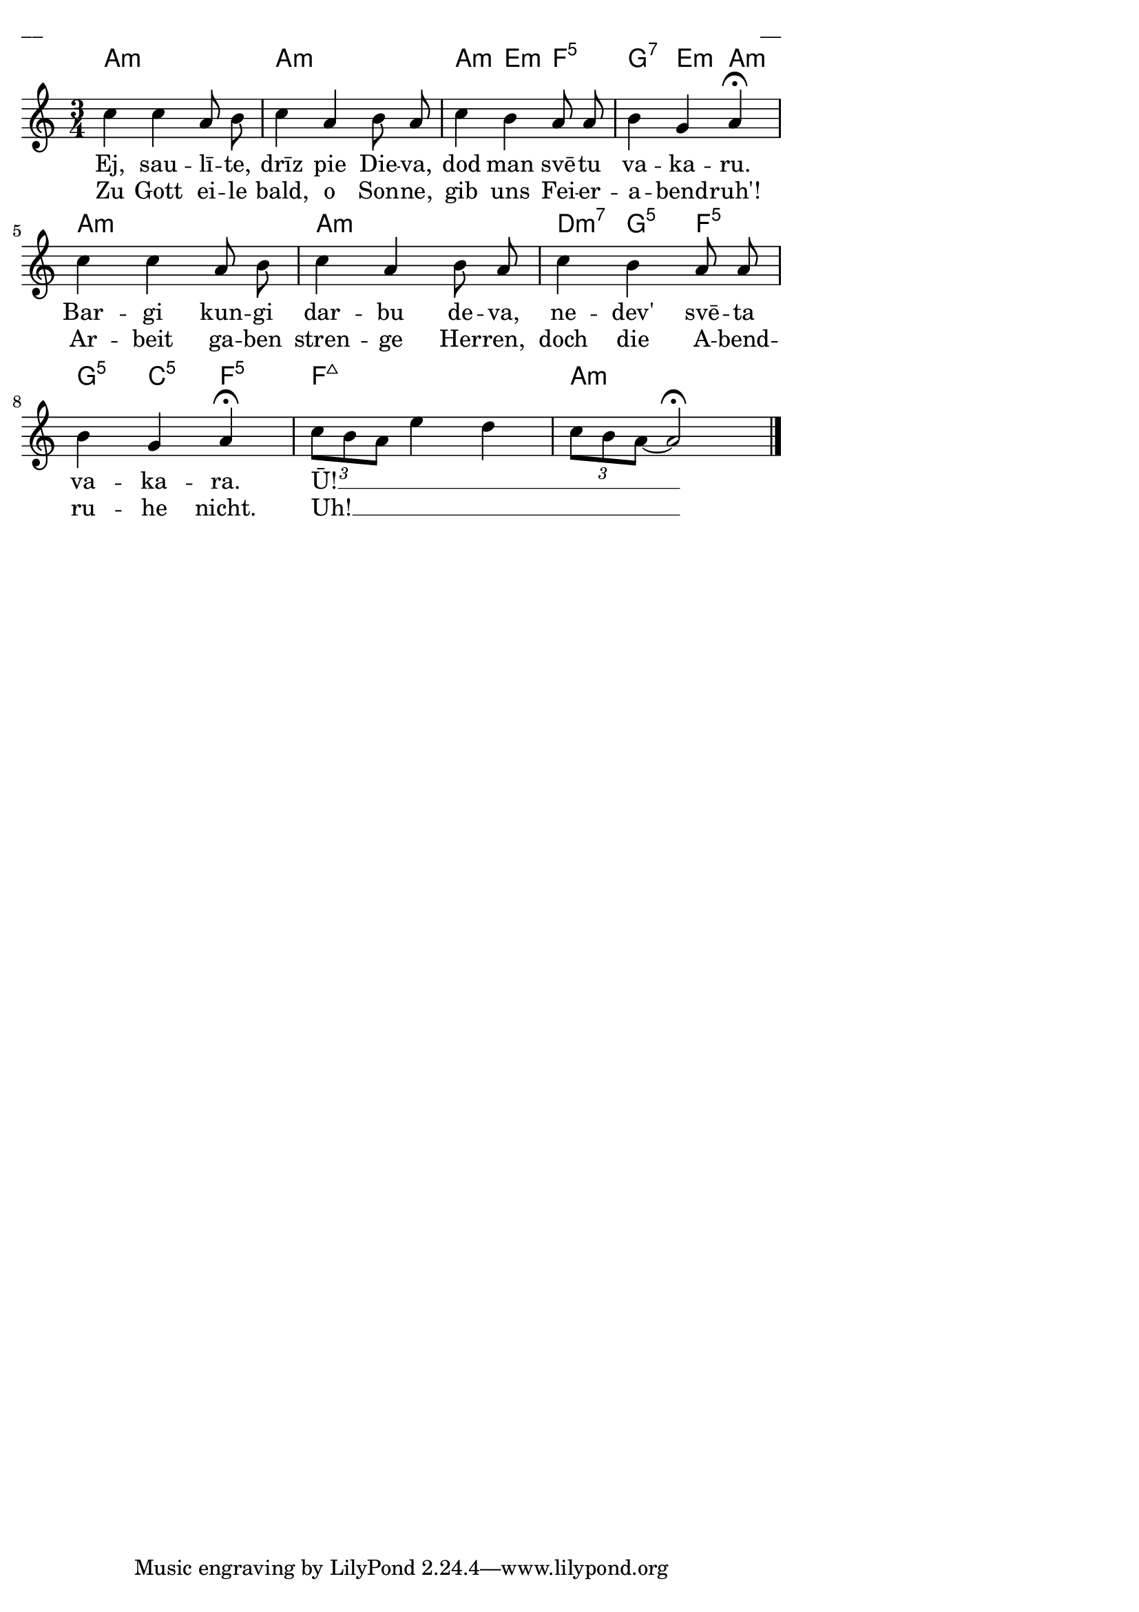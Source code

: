 \version "2.13.18"
#(ly:set-option 'crop #t)

%\header {
% title = "Ej, saulīte, drīz pie Dieva"
%}
% J.Vītola t.dz. ar klavieru pavadījumu
\paper {
line-width = 14\cm
left-margin = 0.4\cm
between-system-padding = 0.3\cm
between-system-space = 0.3\cm
}
\layout {
indent = #0
ragged-last = ##f
}


voiceA = \relative c' {
\clef "treble"
\key a \minor
\time 3/4
c'4 c a8 b | c4 a b8 a | c4 b a8 a | b4 g a\fermata |
c4 c a8 b | c4 a b8 a | c4 b a8 a | b4 g a\fermata |
\times 2/3 { c8[ b a] } e'4 d | \times 2/3 { c8[ b a~] } a2\fermata 
\bar "|."
}



lyricAA = \lyricmode {
Ej, sau -- lī -- te, drīz pie Die -- va, dod man svē -- tu va -- ka -- ru. 
Bar -- gi kun -- gi dar -- bu de -- va, ne -- dev' svē -- ta va -- ka -- ra. 
Ū! __ _ _ _ 
}

lyricAB = \lyricmode {
Zu Gott ei -- le bald, o Son -- ne, gib uns Fei -- er -- a -- bend -- ruh'!
Ar -- beit ga -- ben stren -- ge Her -- ren, doch die A -- bend -- ru -- he nicht.
Uh! __ _ _ _
}


chordsA = \chordmode {
\time 3/4
a2.:m | a2.:m | a4:m e4:m f4:5 | g4:7 e4:m a4:m |
a2.:m | a2.:m | d4:m7 g4:5 f4:5 | g4:5 c4:5 f4:5 |
f2.:maj7 | a2.:m 

}

fullScore = <<
\new ChordNames { \chordsA }
\new Staff {
<<
\new Voice = "voiceA" { \oneVoice \autoBeamOff \voiceA }
\new Lyrics \lyricsto "voiceA" \lyricAA
\new Lyrics \lyricsto "voiceA" \lyricAB
>>
}
>>

\score {
\fullScore
\header { piece = "__" opus = "__" }
}
\markup { \with-color #(x11-color 'white) \sans \smaller "__" }
\score {
\unfoldRepeats
\fullScore
\midi {
\context { \Staff \remove "Staff_performer" }
\context { \Voice \consists "Staff_performer" }
}
}


